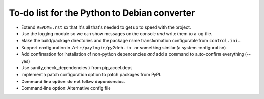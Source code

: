 To-do list for the Python to Debian converter
=============================================

- Extend ``README.rst`` so that it's all that's needed to get up to speed with the project.
- Use the logging module so we can show messages on the console *and* write them to a log file.
- Make the build/package directories and the package name transformation configurable from ``control.ini``...
- Support configuration in ``/etc/paylogic/py2deb.ini`` or something similar (a system configuration).
- Add confirmation for installation of non-python dependencies *and* add a command to auto-confirm everything (--yes)
- Use sanity_check_dependencies() from pip_accel.deps
- Implement a patch configuration option to patch packages from PyPI.
- Command-line option: do not follow dependencies.
- Command-line option: Alternative config file
